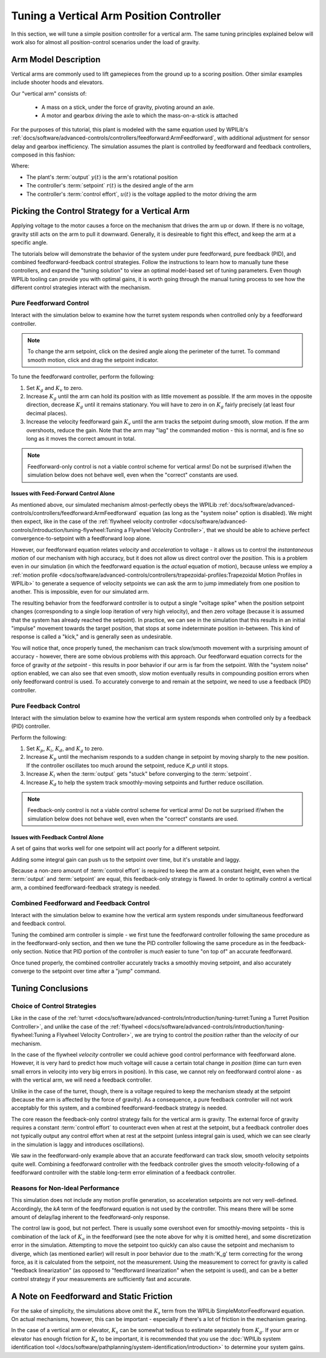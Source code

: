 Tuning a Vertical Arm Position Controller
=========================================

In this section, we will tune a simple position controller for a vertical arm.  The same tuning principles explained below will work also for almost all position-control scenarios under the load of gravity.

Arm Model Description
---------------------

Vertical arms are commonly used to lift gamepieces from the ground up to a scoring position. Other similar examples include shooter hoods and elevators.

Our "vertical arm" consists of:

  * A mass on a stick, under the force of gravity, pivoting around an axle.
  * A motor and gearbox driving the axle to which the mass-on-a-stick is attached

For the purposes of this tutorial, this plant is modeled with the same equation used by WPILib's :ref:`docs/software/advanced-controls/controllers/feedforward:ArmFeedforward`, with additional adjustment for sensor delay and gearbox inefficiency.  The simulation assumes the plant is controlled by feedforward and feedback controllers, composed in this fashion:

.. image:: images/control-system-basics-ctrl-plus-plant.png
   :alt: Tuning Exercise Block Diagrams showing feedforward and feedback blocks, controlling a plant.

Where:

* The plant's :term:`output` :math:`y(t)` is the arm's rotational position
* The controller's :term:`setpoint` :math:`r(t)` is the desired angle of the arm
* The controller's :term:`control effort`, :math:`u(t)` is the voltage applied to the motor driving the arm

Picking the Control Strategy for a Vertical Arm
-----------------------------------------------

Applying voltage to the motor causes a force on the mechanism that drives the arm up or down. If there is no voltage, gravity still acts on the arm to pull it downward.  Generally, it is desireable to fight this effect, and keep the arm at a specific angle.

The tutorials below will demonstrate the behavior of the system under pure feedforward, pure feedback (PID), and combined feedforward-feedback control strategies.  Follow the instructions to learn how to manually tune these controllers, and expand the "tuning solution" to view an optimal model-based set of tuning parameters.  Even though WPILib tooling can provide you with optimal gains, it is worth going through the manual tuning process to see how the different control strategies interact with the mechanism.

Pure Feedforward Control
~~~~~~~~~~~~~~~~~~~~~~~~

Interact with the simulation below to examine how the turret system responds when controlled only by a feedforward controller.

.. note:: To change the arm setpoint, click on the desired angle along the perimeter of the turret.  To command smooth motion, click and drag the setpoint indicator. 

.. raw:: html

    <div class="viz-div" id="arm_feedforward_container">
      <div >
         <div class="col" id="arm_feedforward_plotVals"></div>
         <div class="col" id="arm_feedforward_plotVolts"></div>
      </div>
      <div class="flex-grid">
         <div class="col" id="arm_feedforward_viz"></div>
         <div id="arm_feedforward_ctrls"></div>
      </div>
      <script>
         arm_pidf = new VerticalArmPIDF("arm_feedforward", "feedforward");
      </script>
    </div>


To tune the feedforward controller, perform the following:

1. Set :math:`K_g` and :math:`K_v` to zero.
2. Increase :math:`K_g` until the arm can hold its position with as little movement as possible. If the arm moves in the opposite direction, decrease :math:`K_g` until it remains stationary.  You will have to zero in on :math:`K_g` fairly precisely (at least four decimal places).
3. Increase the velocity feedforward gain :math:`K_v` until the arm tracks the setpoint during smooth, slow motion.  If the arm overshoots, reduce the gain.  Note that the arm may "lag" the commanded motion - this is normal, and is fine so long as it moves the correct amount in total.

.. note:: Feedforward-only control is not a viable control scheme for vertical arms!  Do not be surprised if/when the simulation below does not behave well, even when the "correct" constants are used.

.. collapse:: Tuning solution

   The exact gains used by the simulation are :math:`K_g = 1.75` and :math:`K_v = 1.95`.

Issues with Feed-Forward Control Alone
^^^^^^^^^^^^^^^^^^^^^^^^^^^^^^^^^^^^^^

As mentioned above, our simulated mechanism almost-perfectly obeys the WPILib :ref:`docs/software/advanced-controls/controllers/feedforward:ArmFeedforward` equation (as long as the "system noise" option is disabled).  We might then expect, like in the case of the :ref:`flywheel velocity controller <docs/software/advanced-controls/introduction/tuning-flywheel:Tuning a Flywheel Velocity Controller>`, that we should be able to achieve perfect convergence-to-setpoint with a feedforward loop alone.

However, our feedforward equation relates *velocity* and *acceleration* to voltage - it allows us to control the *instantaneous motion* of our mechanism with high accuracy, but it does not allow us direct control over the *position*.  This is a problem even in our simulation (in which the feedforward equation is the *actual* equation of motion), because unless we employ a :ref:`motion profile <docs/software/advanced-controls/controllers/trapezoidal-profiles:Trapezoidal Motion Profiles in WPILib>` to generate a sequence of velocity setpoints we can ask the arm to jump immediately from one position to another.  This is impossible, even for our simulated arm.

The resulting behavior from the feedforward controller is to output a single "voltage spike" when the position setpoint changes (corresponding to a single loop iteration of very high velocity), and then zero voltage (because it is assumed that the system has already reached the setpoint).  In practice, we can see in the simulation that this results in an initial "impulse" movement towards the target position, that stops at some indeterminate position in-between.  This kind of response is called a "kick," and is generally seen as undesirable.

You will notice that, once properly tuned, the mechanism can track slow/smooth movement with a surprising amount of accuracy - however, there are some obvious problems with this approach.  Our feedforward equation corrects for the force of gravity *at the setpoint* - this results in poor behavior if our arm is far from the setpoint.  With the "system noise" option enabled, we can also see that even smooth, slow motion eventually results in compounding position errors when only feedforward control is used.  To accurately converge to and remain at the setpoint, we need to use a feedback (PID) controller.

Pure Feedback Control
~~~~~~~~~~~~~~~~~~~~~

Interact with the simulation below to examine how the vertical arm system responds when controlled only by a feedback (PID) controller.

.. raw:: html

    <div class="viz-div"  id="arm_feedback_container">
      <div>
         <div class="col" id="arm_feedback_plotVals"></div>
         <div class="col" id="arm_feedback_plotVolts"></div>
      </div>
      <div class="flex-grid">
         <div class="col" id="arm_feedback_viz"></div>
         <div id="arm_feedback_ctrls"></div>
      </div>
      <script>
         arm_pidf = new VerticalArmPIDF("arm_feedback", "feedback");
      </script>
    </div>

Perform the following:

1. Set :math:`K_p`, :math:`K_i`, :math:`K_d`, and :math:`K_g` to zero.
2. Increase :math:`K_p` until the mechanism responds to a sudden change in setpoint by moving sharply to the new position.  If the controller oscillates too much around the setpoint, reduce `K_p` until it stops.
3. Increase :math:`K_i` when the :term:`output` gets "stuck" before converging to the :term:`setpoint`.
4. Increase :math:`K_d` to help the system track smoothly-moving setpoints and further reduce oscillation.

.. note:: Feedback-only control is not a viable control scheme for vertical arms!  Do not be surprised if/when the simulation below does not behave well, even when the "correct" constants are used.

.. collapse:: Tuning solution

   There is no good tuning solution for this control strategy.  Values of :math:`K_p = 5` and :math:`K_d = 1` yield a reasonable approach to a stable equilibrium, but that equilibrium is not actually at the setpoint!

Issues with Feedback Control Alone
^^^^^^^^^^^^^^^^^^^^^^^^^^^^^^^^^^

A set of gains that works well for one setpoint will act poorly for a different setpoint.

Adding some integral gain can push us to the setpoint over time, but it's unstable and laggy.

Because a non-zero amount of :term:`control effort` is required to keep the arm at a constant height, even when the :term:`output` and :term:`setpoint` are equal, this feedback-only strategy is flawed.  In order to optimally control a vertical arm, a combined feedforward-feedback strategy is needed.

Combined Feedforward and Feedback Control
~~~~~~~~~~~~~~~~~~~~~~~~~~~~~~~~~~~~~~~~~

Interact with the simulation below to examine how the vertical arm system responds under simultaneous feedforward and feedback control.

.. raw:: html

    <div class="viz-div" id="arm_feedforward_feedback_container">
      <div >
         <div class="col" id="arm_feedforward_feedback_plotVals"></div>
         <div class="col" id="arm_feedforward_feedback_plotVolts"></div>
      </div>
      <div class="flex-grid">
         <div class="col" id="arm_feedforward_feedback_viz"></div>
         <div id="arm_feedforward_feedback_ctrls"></div>
      </div>
      <script>
         arm_pidf = new VerticalArmPIDF("arm_feedforward_feedback", "both");
      </script>
    </div>

Tuning the combined arm controller is simple - we first tune the feedforward controller following the same procedure as in the feedforward-only section, and then we tune the PID controller following the same procedure as in the feedback-only section.  Notice that PID portion of the controller is *much* easier to tune "on top of" an accurate feedforward.

.. collapse:: Tuning solution

   Combining the feedforward coefficients from our first simulation (:math:`K_g = 1.75` and :math:`K_v = 1.95`) and the feedback coefficients from our second simulation (:math:`K_p = 5` and :math:`K_d = 1`) yields a good controller behavior.

Once tuned properly, the combined controller accurately tracks a smoothly moving setpoint, and also accurately converge to the setpoint over time after a "jump" command.

Tuning Conclusions
------------------

Choice of Control Strategies
~~~~~~~~~~~~~~~~~~~~~~~~~~~~

Like in the case of the :ref:`turret <docs/software/advanced-controls/introduction/tuning-turret:Tuning a Turret Position Controller>`, and unlike the case of the :ref:`flywheel <docs/software/advanced-controls/introduction/tuning-flywheel:Tuning a Flywheel Velocity Controller>`, we are trying to control the *position* rather than the *velocity* of our mechanism.

In the case of the flywheel *velocity* controller we could achieve good control performance with feedforward alone.  However, it is very hard to predict how much voltage will cause a certain total change in *position* (time can turn even small errors in velocity into very big errors in position).  In this case, we cannot rely on feedforward control alone - as with the vertical arm, we will need a feedback controller.

Unlike in the case of the turret, though, there is a voltage required to keep the mechanism steady at the setpoint (because the arm is affected by the force of gravity).  As a consequence, a pure feedback controller will not work acceptably for this system, and a combined feedforward-feedback strategy is needed.

The core reason the feedback-only control strategy fails for the vertical arm is gravity.  The external force of gravity requires a constant :term:`control effort` to counteract even when at rest at the setpoint, but a feedback controller does not typically output any control effort when at rest at the setpoint (unless integral gain is used, which we can see clearly in the simulation is laggy and introduces oscillations).

We saw in the feedforward-only example above that an accurate feedforward can track slow, smooth velocity setpoints quite well.  Combining a feedforward controller with the feedback controller gives the smooth velocity-following of a feedforward controller with the stable long-term error elimination of a feedback controller.


Reasons for Non-Ideal Performance
~~~~~~~~~~~~~~~~~~~~~~~~~~~~~~~~~

This simulation does not include any motion profile generation, so acceleration setpoints are not very well-defined.  Accordingly, the `kA` term of the feedforward equation is not used by the controller.  This means there will be some amount of delay/lag inherent to the feedforward-only response.

The control law is good, but not perfect.  There is usually some overshoot even for smoothly-moving setpoints - this is combination of the lack of :math:`K_a` in the feedforward (see the note above for why it is omitted here), and some discretization error in the simulation.  Attempting to move the setpoint too quickly can also cause the setpoint and mechanism to diverge, which (as mentioned earlier) will result in poor behavior due to the :math:'K_g' term correcting for the wrong force, as it is calculated from the setpoint, not the measurement.  Using the measurement to correct for gravity is called "feedback linearization" (as opposed to "feedforward linearization" when the setpoint is used), and can be a better control strategy if your measurements are sufficiently fast and accurate.

A Note on Feedforward and Static Friction
-----------------------------------------

For the sake of simplicity, the simulations above omit the :math:`K_s` term from the WPILib SimpleMotorFeedforward equation.  On actual mechanisms, however, this can be important - especially if there's a lot of friction in the mechanism gearing.

In the case of a vertical arm or elevator, :math:`K_s` can be somewhat tedious to estimate separately from :math:`K_g`.  If your arm or elevator has enough friction for :math:`K_s` to be important, it is recommended that you use the :doc:`WPILib system identification tool </docs/software/pathplanning/system-identification/introduction>` to determine your system gains.
